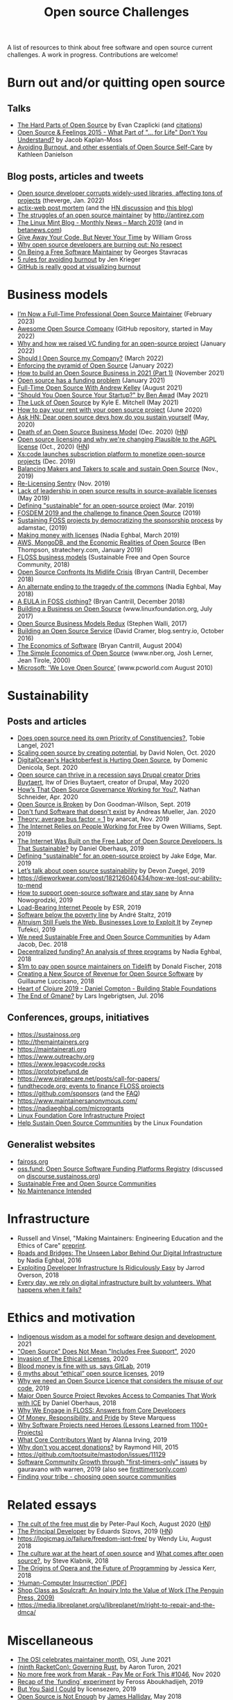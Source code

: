 #+title: Open source Challenges

A list of resources to think about free software and open source
current challenges.  A work in progress.  Contributions are welcome!

* Burn out and/or quitting open source

** Talks

- [[https://www.youtube.com/watch?v=o_4EX4dPppA][The Hard Parts of Open Source]] by Evan Czaplicki (and [[https://gist.github.com/evancz/b29d1ce4166a557d03474278b2b44514][citations]])
- [[https://www.youtube.com/watch?v=EqcuzSwySR4][Open Source & Feelings 2015 - What Part of "... for Life" Don't You Understand?]] by Jacob Kaplan-Moss
- [[https://www.youtube.com/watch?v=RbeHBnWfXUc][Avoiding Burnout, and other essentials of Open Source Self-Care]] by Kathleen Danielson

** Blog posts, articles and tweets

- [[https://www.theverge.com/2022/1/9/22874949/developer-corrupts-open-source-libraries-projects-affected][Open source developer corrupts widely-used libraries, affecting tons of projects]] (theverge, Jan. 2022)
- [[https://github.com/actix/actix-web][actix-web post mortem]] (and the [[https://news.ycombinator.com/item?id=22073908][HN discussion]] and [[https://words.steveklabnik.com/a-sad-day-for-rust][this blog]])
- [[http://antirez.com/news/129][The struggles of an open source maintainer]] by http://antirez.com
- [[https://blog.linuxmint.com/?p=3736][The Linux Mint Blog - Monthly News – March 2019]] (and in [[https://betanews.com/2019/04/01/linux-mint-depressed/][betanews.com]])
- [[http://wgross.net/essays/give-away-your-code-but-never-your-time][Give Away Your Code, But Never Your Time]] by William Gross
- [[https://www.techrepublic.com/article/why-open-source-developers-are-burning-out-no-respect/][Why open source developers are burning out: No respect]]
- [[https://feaneron.com/2019/03/28/on-being-a-free-software-maintainer/][On Being a Free Software Maintainer]] by Georges Stavracas
- [[https://opensource.com/business/16/5/5-rules-avoiding-burnout][5 rules for avoiding burnout]] by Jen Krieger
- [[https://twitter.com/destroytoday/status/1180961725933338624][GitHub is really good at visualizing burnout]]

* Business models

- [[https://words.filippo.io/full-time-maintainer/][I’m Now a Full-Time Professional Open Source Maintainer]] (February 2023)
- [[https://github.com/anhtho-lago/awesome-opensource-company][Awesome Open Source Company]] (GitHub repository, started in May 2022)
- [[https://blog.tooljet.com/raising-vc-funding-for-open-source-project/][Why and how we raised VC funding for an open-source project]] (January 2022)
- [[https://supabase.com/blog/should-i-open-source-my-company][Should I Open Source my Company?]] (March 2022)
- [[https://daniel.haxx.se/blog/2022/01/17/enforcing-the-pyramid-of-open-source/][Enforcing the pyramid of Open Source]] (January 2022)
- [[https://www.lunasec.io/docs/blog/how-to-build-an-open-source-business-in-2021-part-1/][How to build an Open Source Business in 2021 (Part 1)]] (November 2021)
- [[https://stackoverflow.blog/2021/01/07/open-source-has-a-funding-problem/][Open source has a funding problem]] (January 2021)
- [[https://corecursive.com/067-zig-with-andrew-kelley/][Full-Time Open Source With Andrew Kelley]] (August 2021)
- [[https://www.youtube.com/watch?v=YIL5fuAUPiA]["Should You Open Source Your Startup?" by Ben Awad]] (May 2021)
- [[https://writing.kemitchell.com/2021/05/24/The-Luck-of-Open-Source.html][The Luck of Open Source]] by Kyle E. Mitchell (May 2021)
- [[https://plausible.io/blog/open-source-funding][How to pay your rent with your open source project]] (June 2020)
- [[https://news.ycombinator.com/item?id=23218943][Ask HN: Dear open source devs how do you sustain yourself]] (May, 2020)
- [[https://joemorrison.medium.com/death-of-an-open-source-business-model-62bc227a7e9b][Death of an Open Source Business Model]] (Dec. 2020) ([[https://news.ycombinator.com/item?id=25359897][HN]])
- [[https://plausible.io/blog/open-source-licenses][Open source licensing and why we're changing Plausible to the AGPL license]] (Oct., 2020) ([[https://news.ycombinator.com/item?id=24763734][HN]])
- [[https://techcrunch.com/2019/12/10/xscode-launches-subscription-platform-to-monetize-open-source-projects/][Xs:code launches subscription platform to monetize open-source projects]] (Dec. 2019)
- [[https://dri.es/balancing-makers-and-takers-to-scale-and-sustain-open-source][Balancing Makers and Takers to scale and sustain Open Source]] (Nov., 2019)
- [[https://blog.sentry.io/2019/11/06/relicensing-sentry][Re-Licensing Sentry]] (Nov. 2019)
- [[https://techcrunch.com/2019/05/30/lack-of-leadership-in-open-source-results-in-source-available-licenses/][Lack of leadership in open source results in source-available licenses]] (May 2019)
- [[https://lwn.net/Articles/783169/][Defining "sustainable" for an open-source project]] (Mar. 2019)
- [[https://blog.ludovic.org/xwiki/bin/view/Blog/FOSDEM2019%20and%20the%20challenge%20to%20finance%20Open%20Source][FOSDEM 2019 and the challenge to finance Open Source]] (2019)
- [[https://changelog.com/news/sustaining-foss-projects-by-democratizing-the-sponsorship-process-Zqr2][Sustaining FOSS projects by democratizing the sponsorship process]] by adamstac, (2019)
- [[https://nadiaeghbal.com/licenses][Making money with licenses]] (Nadia Eghbal, March 2019)
- [[https://stratechery.com/2019/aws-mongodb-and-the-economic-realities-of-open-source/][AWS, MongoDB, and the Economic Realities of Open Source]] (Ben Thompson, stratechery.com, January 2019)
- [[https://sfosc.org/business-models/][FLOSS business models]] (Sustainable Free and Open Source Community, 2018)
- [[http://dtrace.org/blogs/bmc/2018/12/14/open-source-confronts-its-midlife-crisis/][Open Source Confronts Its Midlife Crisis]] (Bryan Cantrill, December 2018)
- [[https://medium.com/@nayafia/an-alternate-ending-to-the-tragedy-of-the-commons-446b4e960887][An alternate ending to the tragedy of the commons]] (Nadia Eghbal, May 2018)
- [[http://dtrace.org/blogs/bmc/2018/12/16/a-eula-in-foss-clothing/][A EULA in FOSS clothing?]] (Bryan Cantrill, December 2018)
- [[https://www.linuxfoundation.org/open-source-management/2017/06/building-a-business-on-open-source/][Building a Business on Open Source]] (www.linuxfoundation.org, July 2017)
- [[https://www.slideshare.net/stephenrwalli/there-is-no-open-source-business-model-78575010][Open Source Business Models Redux]] (Stephen Walli, 2017)
- [[https://blog.sentry.io/2016/10/24/building-an-open-source-service.html][Building an Open Source Service]] (David Cramer, blog.sentry.io, October 2016)
- [[http://dtrace.org/blogs/bmc/2004/08/28/the-economics-of-software/][The Economics of Software]] (Bryan Cantrill, August 2004)
- [[https://www.nber.org/papers/w7600][The Simple Economics of Open Source]] (www.nber.org, Josh Lerner, Jean Tirole, 2000)
- [[https://www.pcworld.com/article/203923/microsoft_we_love_open_source.html][Microsoft: 'We Love Open Source']] (www.pcworld.com August 2010)

* Sustainability

** Posts and articles

- [[https://speaking.unlockopen.com/rfBLQk/does-open-source-need-its-own-priority-of-constituencies][Does open source need its own Priority of Constituencies?]], Tobie Langel, 2021
- [[https://github.com/readme/david-nolen][Scaling open source by creating potential]], by David Nolen, Oct. 2020
- [[https://blog.domenic.me/hacktoberfest/][DigitalOcean's Hacktoberfest is Hurting Open Source]], by Domenic Denicola, Sept. 2020
- [[https://www.techrepublic.com/article/open-source-can-thrive-in-a-recession-says-drupal-creator-dries-buytaert/][Open source can thrive in a recession says Drupal creator Dries Buytaert]], Itw of Dries Buytaert, creator of Drupal, May 2020
- [[https://hackernoon.com/hows-that-open-source-governance-working-for-you-mphv32ng][How’s That Open Source Governance Working for You?]], Nathan Schneider, Apr. 2020
- [[https://don.goodman-wilson.com/posts/open-source-is-broken/][Open Source is Broken]] by Don Goodman-Wilson, Sept. 2019
- [[https://peekaboo-vision.blogspot.com/2020/01/dont-fund-software-that-doesnt-exist.html][Don't fund Software that doesn't exist]] by Andreas Mueller, Jan. 2020
- [[https://anarc.at/blog/2019-10-16-bus-factor/][Theory: average bus factor = 1]] by anarcat, Nov. 2019
- [[https://onezero.medium.com/the-internet-relies-on-people-working-for-free-a79104a68bcc][The Internet Relies on People Working for Free]] by Owen Williams, Sept. 2019
- [[https://motherboard.vice.com/en_us/article/43zak3/the-internet-was-built-on-the-free-labor-of-open-source-developers-is-that-sustainable][The Internet Was Built on the Free Labor of Open Source Developers. Is That Sustainable?]] by Daniel Oberhaus, 2019
- [[https://lwn.net/Articles/783169/][Defining "sustainable" for an open-source project]] by Jake Edge, Mar. 2019
- [[https://github.blog/2019-01-17-lets-talk-about-open-source-sustainability/][Let’s talk about open source sustainability]] by Devon Zuegel, 2019
- https://dieworkwear.com/post/182126040434/how-we-lost-our-ability-to-mend
- [[https://www.nature.com/articles/d41586-019-02046-0][How to support open-source software and stay sane]] by Anna Nowogrodzki, 2019
- [[http://esr.ibiblio.org/?p=8383][Load-Bearing Internet People]] by ESR, 2019
- [[https://staltz.com/software-below-the-poverty-line.html][Software below the poverty line]] by André Staltz, 2019
- [[https://www.wired.com/story/altruism-open-source-fuels-web-businesses-love-to-exploit-it/][Altruism Still Fuels the Web. Businesses Love to Exploit It]] by Zeynep Tufekci, 2019
- [[https://medium.com/sustainable-free-and-open-source-communities/we-need-sustainable-free-and-open-source-communities-edf92723d619][We need Sustainable Free and Open Source Communities]] by Adam Jacob, Dec. 2018
- [[https://nadiaeghbal.com/grant-programs][Decentralized funding? An analysis of three programs]] by Nadia Eghbal, 2018
- [[https://blog.tidelift.com/1m-to-pay-open-source-maintainers-on-tidelift][$1m to pay open source maintainers on Tidelift]] by Donald Fischer, 2018
- [[https://triplebyte.com/blog/creating-a-new-source-of-revenue-for-open-source-software][Creating a New Source of Revenue for Open Source Software]] by Guillaume Luccisano, 2018
- [[https://www.youtube.com/watch?v=z_q6nVeD_K4&feature=youtu.be&list=PLhYmIiHOMWoEgJEvgkmUe8D0agxy_T2vR][Heart of Clojure 2019 - Daniel Compton - Building Stable Foundations]]
- [[https://lars.ingebrigtsen.no/2016/07/28/the-end-of-gmane/][The End of Gmane?]] by Lars Ingebrigtsen, Jul. 2016

** Conferences, groups, initiatives

- https://sustainoss.org
- http://themaintainers.org
- https://maintainerati.org
- https://www.outreachy.org
- https://www.legacycode.rocks
- https://prototypefund.de
- https://www.piratecare.net/posts/call-for-papers/
- [[https://fundthecode.org][fundthecode.org: events to finance FLOSS projects]] 
- https://github.com/sponsors (and the [[https://github.blog/2019-06-12-faq-with-the-github-sponsors-team][FAQ]])
- https://www.maintainersanonymous.com/
- https://nadiaeghbal.com/microgrants
- [[https://www.coreinfrastructure.org/][Linux Foundation Core Infrastructure Project]]
- [[https://www.linuxfoundation.org/press-release/2019/03/the-linux-foundation-launches-new-communitybridge-platform-to-help-sustain-open-source-communities/][Help Sustain Open Source Communities]] by the Linux Foundation

** Generalist websites

- [[https://faiross.org][faiross.org]]
- [[https://oss.fund][oss.fund: Open Source Software Funding Platforms Registry]] (discussed on [[https://discourse.sustainoss.org/t/open-source-software-funding-platforms-registry/106][discourse.sustainoss.org]])
- [[https://sfosc.org][Sustainable Free and Open Source Communities]]
- [[http://unmaintained.tech][No Maintenance Intended]]

* Infrastructure

- Russell and Vinsel, "Making Maintainers: Engineering Education and the Ethics of Care" [[http://themaintainers.org/resources][preprint]].
- [[https://www.fordfoundation.org/about/library/reports-and-studies/roads-and-bridges-the-unseen-labor-behind-our-digital-infrastructure][Roads and Bridges: The Unseen Labor Behind Our Digital Infrastructure]] by Nadia Eghbal, 2016
- [[https://medium.com/s/story/exploiting-developer-infrastructure-is-insanely-easy-9849937e81d4][Exploiting Developer Infrastructure Is Ridiculously Easy]] by Jarrod Overson, 2018
- [[https://www.fordfoundation.org/ideas/equals-change-blog/posts/every-day-we-rely-on-digital-infrastructure-built-by-volunteers-what-happens-when-it-fails/][Every day, we rely on digital infrastructure built by volunteers. What happens when it fails?]]

* Ethics and motivation

- [[https://foundation.mozilla.org/en/blog/indigenous-wisdom-model-software-design-and-development/][Indigenous wisdom as a model for software design and development]], 2021
- [[https://raccoon.onyxbits.de/blog/bugreport-free-support/]["Open Source" Does Not Mean "Includes Free Support"]], 2020
- [[https://perens.com/2019/10/12/invasion-of-the-ethical-licenses/][Invasion of The Ethical Licenses]], 2020
- [[https://www.theregister.co.uk/2019/10/16/gitlab_employees_gagged/][Blood money is fine with us, says GitLab]], 2019
- [[https://hackernoon.com/6-myths-about-ethical-open-source-licenses-3bfbd042b1dc][6 myths about “ethical” open source licenses]], 2019
- [[https://hackernoon.com/why-we-need-an-open-source-licence-that-considers-the-misuse-of-our-code-8d19b65d425][Why we need an Open Source Licence that considers the misuse of our code]], 2019
- [[https://motherboard.vice.com/en_us/article/8xbynx/major-open-source-project-revokes-access-to-companies-that-work-with-ice][Major Open Source Project Revokes Access to Companies That Work with ICE]] by Daniel Oberhaus, 2018
- [[https://arxiv.org/abs/1803.05741][Why We Engage in FLOSS: Answers from Core Developers]]
- [[http://veridicalsystems.com/blog/of-money-responsibility-and-pride/][Of Money, Responsibility, and Pride]] by Steve Marquess
- [[https://arxiv.org/abs/1904.09954][Why Software Projects need Heroes (Lessons Learned from 1100+ Projects)]]
- [[https://medium.com/open-collective/what-core-contributors-want-4e7327ac9180][What Core Contributors Want]] by Alanna Irving, 2019
- [[https://github.com/gorhill/uBlock/wiki/Why-don't-you-accept-donations%3F][Why don't you accept donations?]] by Raymond Hill, 2015
- https://github.com/tootsuite/mastodon/issues/11129
- [[https://publiclab.org/notes/gauravano/03-29-2019/software-community-growth-through-first-timers-only-issues][Software Community Growth through "first-timers-only" issues]] by gauravano with warren, 2019 (also see [[https://www.firsttimersonly.com][firsttimersonly.com]])
- [[https://www.youtube.com/watch?v=qTdJgpxkrhU][Finding your tribe - choosing open source communities]]

* Related essays

- [[https://www.quirksmode.org/blog/archives/2020/08/the_cult_of_the.html][The cult of the free must die]] by Peter-Paul Koch, August 2020 ([[https://news.ycombinator.com/item?id=24141683][HN]])
- [[https://sizovs.net/2019/02/15/the-principal-developer][The Principal Developer]] by Eduards Sizovs, 2019 ([[https://news.ycombinator.com/item?id=19192737][HN]])
- https://logicmag.io/failure/freedom-isnt-free/ by Wendy Liu, August 2018
- [[https://words.steveklabnik.com/the-culture-war-at-the-heart-of-open-source][The culture war at the heart of open source]] and [[https://words.steveklabnik.com/what-comes-after-open-source][What comes after open source?]], by Steve Klabnik, 2018
- [[https://the-composition.com/the-origins-of-opera-and-the-future-of-programming-bcdaf8fbe960][The Origins of Opera and the Future of Programming]] by Jessica Kerr, 2018
- [[https://ironholds.org/resources/papers/anarchist_hci.pdf]['Human-Computer Insurrection' (PDF)]]
- [[http://www.matthewbcrawford.com/new-page-1-1-2][Shop Class as Soulcraft: An Inquiry Into the Value of Work (The Penguin Press, 2009)]]
- https://media.libreplanet.org/u/libreplanet/m/right-to-repair-and-the-dmca/

* Miscellaneous

- [[https://blog.opensource.org/the-osi-celebrates-maintainer-month/][The OSI celebrates maintainer month]], OSI, June 2021
- [[https://www.youtube.com/watch?v=T1t4zGJYUuY][(ninth RacketCon): Governing Rust]], by Aaron Turon, 2021
- [[https://github.com/Marak/faker.js/issues/1046][No more free work from Marak - Pay Me or Fork This #1046]], Nov 2020
- [[https://feross.org/funding-experiment-recap/][Recap of the `funding` experiment]] by Feross Aboukhadijeh, 2019
- [[https://blog.licensezero.com/2019/08/26/but-you-said.html][But You Said I Could]] by licensezero, 2019
- [[https://notesfrombelow.org/article/open-source-is-not-enough][Open Source is Not Enough]] by [[https://twitter.com/substack][James Halliday]], May 2018
- [[https://medium.com/open-source-communities/maintainer-vs-community-97edc28387ad][Maintainer vs. Community]], by Mikeal Rogers, 2017
- https://www.techrepublic.com/article/why-doesnt-anyone-weep-for-docker/
- https://www.linuxjournal.com/content/episode-24-chat-about-redis-labs-podcast-transcript
- https://armin.dev/blog/2019/08/supporting-browser-extension-developers/ (and [[https://news.ycombinator.com/item?id=20587440][HN]])
- https://discourse.sustainoss.org/t/next-steps-for-the-working-group/23 (see [[https://erlend-sh.github.io/ossgrants/][ossgrants]])
- https://twitter.com/pradyunsg/status/1146454278174756864
- https://twitter.com/ceejbot/status/1135125056487485440
- https://www.nytimes.com/2019/06/11/magazine/letter-of-recommendation-bug-fixes-git.html
- https://www.cockroachlabs.com/blog/oss-relicensing-cockroachdb/ (on [[https://news.ycombinator.com/item?id=20097077][HN]] and [[https://www.theinformation.com/articles/cockroach-labs-stands-up-to-amazons-open-source-offensive?][theinformation.com]])
- https://increment.com/open-source/the-rise-of-few-maintainer-projects/
- https://utcc.utoronto.ca/~cks/space/blog/programming/GoIsGooglesLanguage
- Python request episode : on [[https://twitter.com/dhh/status/1125184022311854085][Twitter]], [[https://vorpus.org/blog/why-im-not-collaborating-with-kenneth-reitz/][vorpus.org]] and [[http://journal.kennethreitz.org/entry/conspiracy][journal.kennethreitz.org]]
- https://blog.ubuntu.com/2019/04/29/canonical-consolidates-open-infrastructure-support-and-security-offerings
- https://changelog.com/podcast/233 about Webpack
- https://www.legacycode.rocks/podcast-1/episode/1c0e0b87/hail-the-maintainers-with-andrew-russell
- https://aws.amazon.com/fr/blogs/opensource/keeping-open-source-open-open-distro-for-elasticsearch/
- https://waypoint.vice.com/en_us/article/8xypb5/the-dwarf-fortress-creators-werent-in-it-for-money-but-now-they-need-it
- [[https://www.vice.com/en_us/article/43zak3/the-internet-was-built-on-the-free-labor-of-open-source-developers-is-that-sustainable][Stepping stone history of FOSS assumptions, ethics, personalities & economics]]
- [[https://www.digitalocean.com/currents/october-2018/][A Seasonal Report on Developer Trends in the Cloud: Open Source Edition]]
- Strange Loop - A Stitch in Time - The future of OSS Sustainability September 12-14 in St. Louis, Missouri, USA
  
* French articles

See [[file:fr.org][this file]].

